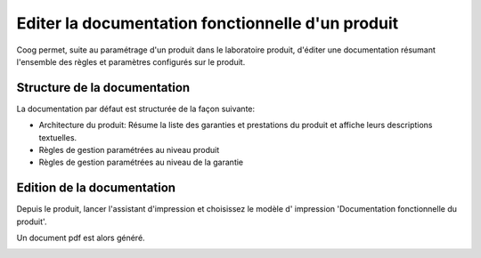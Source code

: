 Editer la documentation fonctionnelle d'un produit
==================================================

Coog permet, suite au paramétrage d'un produit dans le laboratoire produit, 
d'éditer une documentation résumant l'ensemble des règles et paramètres 
configurés sur le produit.

Structure de la documentation
-----------------------------

La documentation par défaut est structurée de la façon suivante:

* Architecture du produit: Résume la liste des garanties et prestations du 
  produit et affiche leurs descriptions textuelles.

* Règles de gestion paramétrées au niveau produit

* Règles de gestion paramétrées au niveau de la garantie


Edition de la documentation
---------------------------

Depuis le produit, lancer l'assistant d'impression et choisissez le modèle d'
impression 'Documentation fonctionnelle du produit'.

Un document pdf est alors généré.

.. image:: images/product_doc_first_page.png

